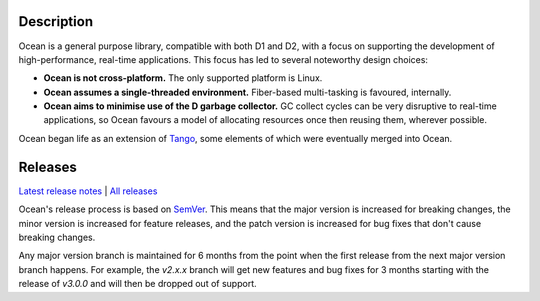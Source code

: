 Description
===========

Ocean is a general purpose library, compatible with both D1 and D2, with a focus
on supporting the development of high-performance, real-time applications. This
focus has led to several noteworthy design choices:

* **Ocean is not cross-platform.** The only supported platform is Linux.
* **Ocean assumes a single-threaded environment.** Fiber-based multi-tasking is
  favoured, internally.
* **Ocean aims to minimise use of the D garbage collector.** GC collect cycles
  can be very disruptive to real-time applications, so Ocean favours a model of
  allocating resources once then reusing them, wherever possible.

Ocean began life as an extension of `Tango
<http://www.dsource.org/projects/tango>`_, some elements of which were
eventually merged into Ocean.

Releases
========

`Latest release notes
<https://github.com/sociomantic/ocean/releases/latest>`_ | `All
releases <https://github.com/sociomantic/ocean/releases>`_

Ocean's release process is based on `SemVer
<https://github.com/sociomantic/ocean/blob/master/VERSIONING.rst>`_. This means
that the major version is increased for breaking changes, the minor version is
increased for feature releases, and the patch version is increased for bug fixes
that don't cause breaking changes.

Any major version branch is maintained for 6 months from the point when the
first release from the next major version branch happens. For example, the
*v2.x.x* branch will get new features and bug fixes for 3 months starting with
the release of *v3.0.0* and will then be dropped out of support.

